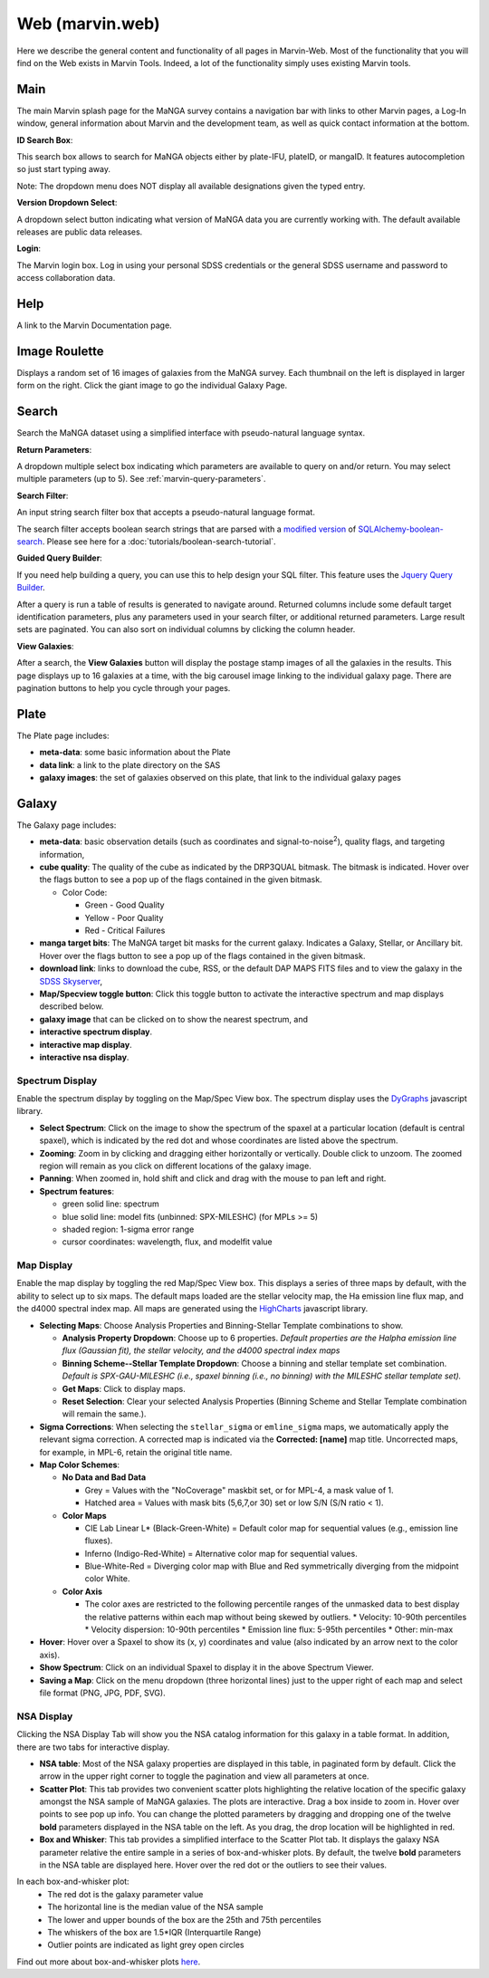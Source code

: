 
.. _marvin-web:

Web (marvin.web)
================

Here we describe the general content and functionality of all pages in
Marvin-Web.  Most of the functionality that you will find on the Web exists in
Marvin Tools. Indeed, a lot of the functionality simply uses existing Marvin
tools.

.. _web-main:

Main
----

The main Marvin splash page for the MaNGA survey contains a navigation bar with links
to other Marvin pages, a Log-In window, general information about Marvin
and the development team, as well as quick contact information at the bottom.

**ID Search Box**:

This search box allows to search for MaNGA objects either by
plate-IFU, plateID, or mangaID.  It features autocompletion so just
start typing away.

Note: The dropdown menu does NOT display all available
designations given the typed entry.

**Version Dropdown Select**:

A dropdown select button indicating what version of MaNGA data you are
currently working with.  The default available releases are public data releases.

**Login**:

The Marvin login box.  Log in using your personal SDSS credentials or the general SDSS username and password to
access collaboration data.

.. _web-help:

Help
----
A link to the Marvin Documentation page.

.. _web-random:

Image Roulette
--------------

Displays a random set of 16 images of galaxies from the MaNGA survey.  Each
thumbnail on the left is displayed in larger form on the right.  Click the giant
image to go the individual Galaxy Page.

.. _web-search:

Search
------

Search the MaNGA dataset using a simplified interface with pseudo-natural
language syntax.

**Return Parameters**:

A dropdown multiple select box indicating which parameters are available to query
on and/or return.  You may select multiple parameters (up to 5). See :ref:`marvin-query-parameters`.

**Search Filter**:

An input string search filter box that accepts a pseudo-natural language format.

The search filter accepts boolean search strings that are parsed with a
`modified version <https://github.com/havok2063/SQLAlchemy-boolean-search>`_ of
`SQLAlchemy-boolean-search
<https://github.com/lingthio/SQLAlchemy-boolean-search>`_. Please see here for a
:doc:`tutorials/boolean-search-tutorial`.

**Guided Query Builder**:

If you need help building a query, you can use this to help design your SQL filter.  This feature uses the `Jquery Query Builder <http://querybuilder.js.org/>`_.

After a query is run a table of results is generated to navigate around.  Returned columns include some default target identification parameters, plus any parameters used in your search filter, or additional returned parameters.  Large result sets are paginated.  You can also sort on individual columns by clicking the column header.

**View Galaxies**:

After a search, the **View Galaxies** button will display the postage stamp images of all the galaxies in the results.  This page displays up to 16 galaxies at a time, with the big carousel image linking to the individual galaxy page.  There are pagination buttons to help you cycle through your pages.


.. _web-plate:

Plate
-----

The Plate page includes:

* **meta-data**: some basic information about the Plate

* **data link**: a link to the plate directory on the SAS

* **galaxy images**: the set of galaxies observed on this plate,
  that link to the individual galaxy pages

.. _web-galaxy:

Galaxy
------

The Galaxy page includes:

* **meta-data**: basic observation details (such as coordinates and
  signal-to-noise\ :sup:`2`), quality flags, and targeting information,

* **cube quality**: The quality of the cube as indicated by the DRP3QUAL
  bitmask. The bitmask is indicated.  Hover over the flags button to see a pop
  up of the flags contained in the given bitmask.

  * Color Code:

    * Green - Good Quality
    * Yellow - Poor Quality
    * Red - Critical Failures

* **manga target bits**: The MaNGA target bit masks for the current galaxy.  Indicates
  a Galaxy, Stellar, or Ancillary bit.  Hover over the flags button to see a pop up
  of the flags contained in the given bitmask.

* **download link**: links to download the cube, RSS, or the default DAP MAPS
  FITS files and to view the galaxy in the `SDSS Skyserver
  <http://skyserver.sdss.org/dr12/en/home.aspx>`_,

* **Map/Specview toggle button**: Click this toggle button to activate the interactive spectrum and map displays described below.

* **galaxy image** that can be clicked on to show the nearest spectrum, and

* **interactive spectrum display**.

* **interactive map display**.

* **interactive nsa display**.

.. _web-spectrum:

Spectrum Display
^^^^^^^^^^^^^^^^

Enable the spectrum display by toggling on the Map/Spec View box.  The spectrum display uses the
`DyGraphs <http://dygraphs.com/>`_ javascript library.

* **Select Spectrum**: Click on the image to show the spectrum of the spaxel at
  a particular location (default is central spaxel), which is indicated by the
  red dot and whose coordinates are listed above the spectrum.

* **Zooming**: Zoom in by clicking and dragging either horizontally or
  vertically. Double click to unzoom.  The zoomed region will remain as you
  click on different locations of the galaxy image.

* **Panning**: When zoomed in, hold shift and click and drag with the mouse to
  pan left and right.

* **Spectrum features**:

  * green solid line: spectrum
  * blue solid line: model fits (unbinned: SPX-MILESHC) (for MPLs >= 5)
  * shaded region: 1-sigma error range
  * cursor coordinates: wavelength, flux, and modelfit value

.. _web-maps:

Map Display
^^^^^^^^^^^

Enable the map display by toggling the red Map/Spec View box.  This displays a series of three maps by default,
with the ability to select up to six maps.  The default maps loaded are the stellar velocity map, the Ha emission line
flux map, and the d4000 spectral index map.  All maps are generated using the
`HighCharts <http://www.highcharts.com/>`_ javascript library.

* **Selecting Maps**: Choose Analysis Properties and Binning-Stellar Template combinations to show.

  * **Analysis Property Dropdown**: Choose up to 6 properties. *Default properties are the Halpha emission line flux (Gaussian fit), the stellar velocity, and the d4000 spectral index maps*
  * **Binning Scheme--Stellar Template Dropdown**: Choose a binning and stellar template set combination. *Default is SPX-GAU-MILESHC (i.e., spaxel binning (i.e., no binning) with the MILESHC stellar template set).*
  * **Get Maps**: Click to display maps.
  * **Reset Selection**: Clear your selected Analysis Properties (Binning Scheme and Stellar Template combination will remain the same.).

* **Sigma Corrections**:
  When selecting the ``stellar_sigma`` or ``emline_sigma`` maps, we automatically apply the relevant sigma correction.  A corrected map is indicated via the **Corrected: [name]** map title.  Uncorrected maps, for example, in MPL-6, retain the original title name.

* **Map Color Schemes**:

  * **No Data and Bad Data**

    * Grey = Values with the "NoCoverage" maskbit set, or for MPL-4, a mask value of 1.
    * Hatched area = Values with mask bits (5,6,7,or 30) set or low S/N (S/N ratio < 1).

  * **Color Maps**

    * CIE Lab Linear L* (Black-Green-White) = Default color map for sequential values (e.g., emission line fluxes).
    * Inferno (Indigo-Red-White) = Alternative color map for sequential values.
    * Blue-White-Red = Diverging color map with Blue and Red symmetrically diverging from the midpoint color White.

  * **Color Axis**

    * The color axes are restricted to the following percentile ranges of the unmasked data to best display the relative patterns within each map without being skewed by outliers.
      * Velocity: 10-90th percentiles
      * Velocity dispersion: 10-90th percentiles
      * Emission line flux: 5-95th percentiles
      * Other: min-max

* **Hover**: Hover over a Spaxel to show its (x, y) coordinates and value (also indicated by an arrow next to the color axis).

* **Show Spectrum**: Click on an individual Spaxel to display it in the above Spectrum Viewer.

* **Saving a Map**: Click on the menu dropdown (three horizontal lines) just to the upper right of each map and select file format (PNG, JPG, PDF, SVG).

.. _nsa_display:

NSA Display
^^^^^^^^^^^

Clicking the NSA Display Tab will show you the NSA catalog information for this galaxy in a table format.  In addition, there are two tabs for interactive display.

* **NSA table**: Most of the NSA galaxy properties are displayed in this table, in paginated form by default.  Click the arrow in the upper right corner to toggle the pagination and view all parameters at once.

* **Scatter Plot**: This tab provides two convenient scatter plots highlighting the relative location of the specific galaxy amongst the NSA sample of MaNGA galaxies. The plots are interactive.  Drag a box inside to zoom in.  Hover over points to see pop up info. You can change the plotted parameters by dragging and dropping one of the twelve **bold** parameters displayed in the NSA table on the left.  As you drag, the drop location will be highlighted in red.

* **Box and Whisker**: This tab provides a simplified interface to the Scatter Plot tab.  It displays the galaxy NSA parameter relative the entire sample in a series of box-and-whisker plots.  By default, the twelve **bold** parameters in the NSA table are displayed here. Hover over the red dot or the outliers to see their values.

In each box-and-whisker plot:
 * The red dot is the galaxy parameter value
 * The horizontal line is the median value of the NSA sample
 * The lower and upper bounds of the box are the 25th and 75th percentiles
 * The whiskers of the box are 1.5*IQR (Interquartile Range)
 * Outlier points are indicated as light grey open circles

Find out more about box-and-whisker plots `here <https://en.wikipedia.org/wiki/Box_plot>`_.


